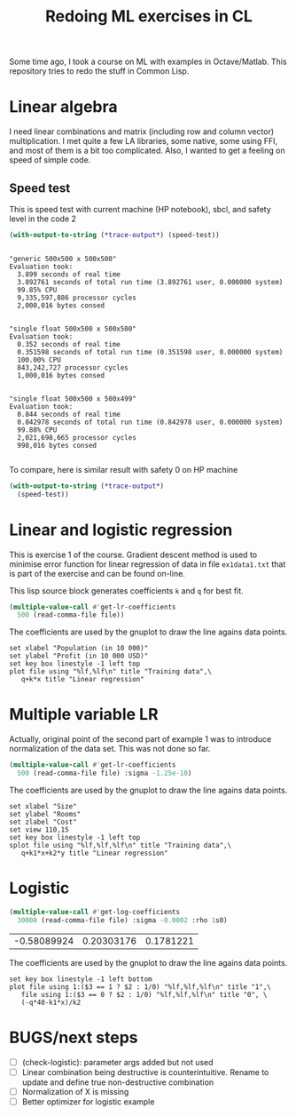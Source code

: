 #+TITLE: Redoing ML exercises in CL

Some time ago, I took a course on ML with examples in
Octave/Matlab. This repository tries to redo the stuff in Common Lisp.

* Linear algebra
I need linear combinations and matrix (including
   row and column vector) multiplication. I met quite a few LA
   libraries, some native, some using FFI, and most of them is a bit
   too complicated. Also, I wanted to get a feeling on speed of simple
   code.

** Speed test
This is speed test with current machine (HP notebook), sbcl,
 and safety level in the code 2
#+BEGIN_SRC lisp :package linear-algebra :exports both
(with-output-to-string (*trace-output*) (speed-test))
#+END_SRC

#+RESULTS:
#+begin_example

"generic 500x500 x 500x500"
Evaluation took:
  3.899 seconds of real time
  3.892761 seconds of total run time (3.892761 user, 0.000000 system)
  99.85% CPU
  9,335,597,886 processor cycles
  2,000,016 bytes consed


"single float 500x500 x 500x500"
Evaluation took:
  0.352 seconds of real time
  0.351598 seconds of total run time (0.351598 user, 0.000000 system)
  100.00% CPU
  843,242,727 processor cycles
  1,000,016 bytes consed


"single float 500x500 x 500x499"
Evaluation took:
  0.844 seconds of real time
  0.842978 seconds of total run time (0.842978 user, 0.000000 system)
  99.88% CPU
  2,021,698,665 processor cycles
  998,016 bytes consed

#+end_example

To compare, here is similar result with safety 0 on HP machine
#+BEGIN_SRC lisp :package linear-algebra
(with-output-to-string (*trace-output*)
  (speed-test))
#+END_SRC

#+RESULTS:
#+begin_example
Evaluation took:
  2.832 seconds of real time
  2.827234 seconds of total run time (2.827234 user, 0.000000 system)
  99.82% CPU
  6,780,825,048 processor cycles
  2,000,016 bytes consed

Evaluation took:
  0.199 seconds of real time
  0.198204 seconds of total run time (0.198204 user, 0.000000 system)
  99.50% CPU
  475,382,718 processor cycles
  1,000,016 bytes consed

Evaluation took:
  0.285 seconds of real time
  0.284544 seconds of total run time (0.284544 user, 0.000000 system)
  100.00% CPU
  682,432,197 processor cycles
  998,016 bytes consed

#+end_example

* Linear and logistic regression

This is exercise 1 of the course. Gradient descent method is used to
minimise error function for linear regression of data in file
=ex1data1.txt= that is part of the exercise and can be found on-line.

This lisp source block generates coefficients =k= and =q= for best fit.
#+NAME: ex1-lr
#+BEGIN_SRC lisp :package regression :var file="~/src/machine-learning-course/ex1/ex1data1.txt"
(multiple-value-call #'get-lr-coefficients
  500 (read-comma-file file))
#+END_SRC

The coefficients are used by the gnuplot to draw the line agains data points.
#+header: :var file="~/src/machine-learning-course/ex1/ex1data1.txt"
#+header: :var q=ex1-lr[0,0] :var k=ex1-lr[1,0]
#+BEGIN_SRC gnuplot :exports code :file ex1data1.svg :exports both
set xlabel "Population (in 10 000)"
set ylabel "Profit (in 10 000 USD)"
set key box linestyle -1 left top
plot file using "%lf,%lf\n" title "Training data",\
   q+k*x title "Linear regression"
#+END_SRC

#+RESULTS:
[[file:ex1data1.svg]]

* Multiple variable LR
Actually, original point of the second part of example 1 was to
introduce normalization of the data set. This was not done so far.

#+NAME: ex1data2
#+BEGIN_SRC lisp :package regression :var file="~/src/machine-learning-course/ex1/ex1data2.txt"
(multiple-value-call #'get-lr-coefficients
  500 (read-comma-file file) :sigma -1.25e-10)
#+END_SRC

The coefficients are used by the gnuplot to draw the line agains data points.
#+header: :var file="~/src/machine-learning-course/ex1/ex1data2.txt"
#+header: :var q=ex1data2[0,0] :var k1=ex1data2[1,0] :var k2=ex1data2[2,0]
#+BEGIN_SRC gnuplot :exports code :file ex1data2.svg :exports both
set xlabel "Size"
set ylabel "Rooms"
set zlabel "Cost"
set view 110,15
set key box linestyle -1 left top
splot file using "%lf,%lf,%lf\n" title "Training data",\
   q+k1*x+k2*y title "Linear regression"
#+END_SRC

#+RESULTS:
[[file:ex1data2.svg]]

* Logistic 
#+NAME: ex2data1
#+BEGIN_SRC lisp :package regression :var file="~/src/machine-learning-course/ex2/ex2data1.txt"
(multiple-value-call #'get-log-coefficients
  30000 (read-comma-file file) :sigma -0.0002 :rho 1s0)
#+END_SRC

#+RESULTS: ex2data1
| -0.58089924 | 0.20303176 | 0.1781221 |

The coefficients are used by the gnuplot to draw the line agains data points.
#+header: :var file="~/src/machine-learning-course/ex2/ex2data1.txt"
#+header: :var q=ex2data1[0,0] :var k1=ex2data1[1,0] :var k2=ex2data1[2,0]
#+BEGIN_SRC gnuplot :exports code :file ex1data2.svg :exports both
set key box linestyle -1 left bottom
plot file using 1:($3 == 1 ? $2 : 1/0) "%lf,%lf,%lf\n" title "1",\
   file using 1:($3 == 0 ? $2 : 1/0) "%lf,%lf,%lf\n" title "0", \
   (-q*40-k1*x)/k2 
#+END_SRC

#+RESULTS:
[[file:ex1data2.svg]]

* BUGS/next steps
- [ ] (check-logistic): parameter args added but not used
- [ ] Linear combination being destructive is counterintuitive. Rename
  to update and define true non-destructive combination
- [ ] Normalization of X is missing
- [ ] Better optimizer for logistic example
